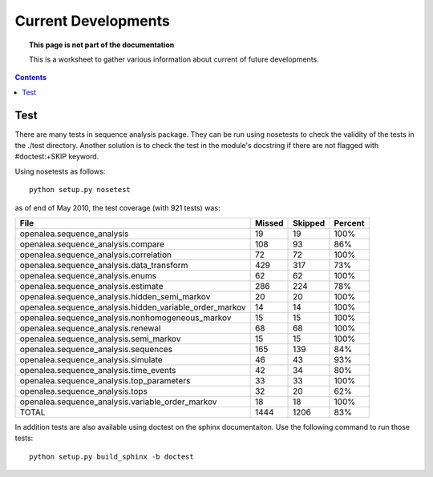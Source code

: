 Current Developments
####################


.. topic:: This page is not part of the documentation

    This is a worksheet to gather various information about current of future developments.

.. contents::



Test
====

There are many tests in sequence analysis package. They can be run using nosetests
to check the validity of the tests in the ./test directory. Another solution
is to check the test in the module's docstring if there are not flagged with 
#doctest:+SKIP keyword.


Using nosetests as follows::

    python setup.py nosetest

as of end of May 2010, the test coverage (with 921 tests) was:


=========================================================== ====== ======= ========
File                                                        Missed Skipped Percent
=========================================================== ====== ======= ========
openalea.sequence_analysis                                  19      19     100%
openalea.sequence_analysis.compare                          108     93      86%
openalea.sequence_analysis.correlation                       72     72     100%
openalea.sequence_analysis.data_transform                   429    317      73%
openalea.sequence_analysis.enums                             62     62     100%
openalea.sequence_analysis.estimate                         286    224      78%
openalea.sequence_analysis.hidden_semi_markov                20     20     100%
openalea.sequence_analysis.hidden_variable_order_markov      14     14     100%
openalea.sequence_analysis.nonhomogeneous_markov             15     15     100%
openalea.sequence_analysis.renewal                           68     68     100%
openalea.sequence_analysis.semi_markov                       15     15     100%
openalea.sequence_analysis.sequences                        165    139      84%
openalea.sequence_analysis.simulate                          46     43      93%
openalea.sequence_analysis.time_events                       42     34      80%
openalea.sequence_analysis.top_parameters                    33     33     100%
openalea.sequence_analysis.tops                              32     20      62%
openalea.sequence_analysis.variable_order_markov             18     18     100%
TOTAL                                                       1444    1206    83%
=========================================================== ====== ======= ========

In addition tests are also available using doctest on the sphinx documentaiton. Use the following command to 
run those tests::

    python setup.py build_sphinx -b doctest








